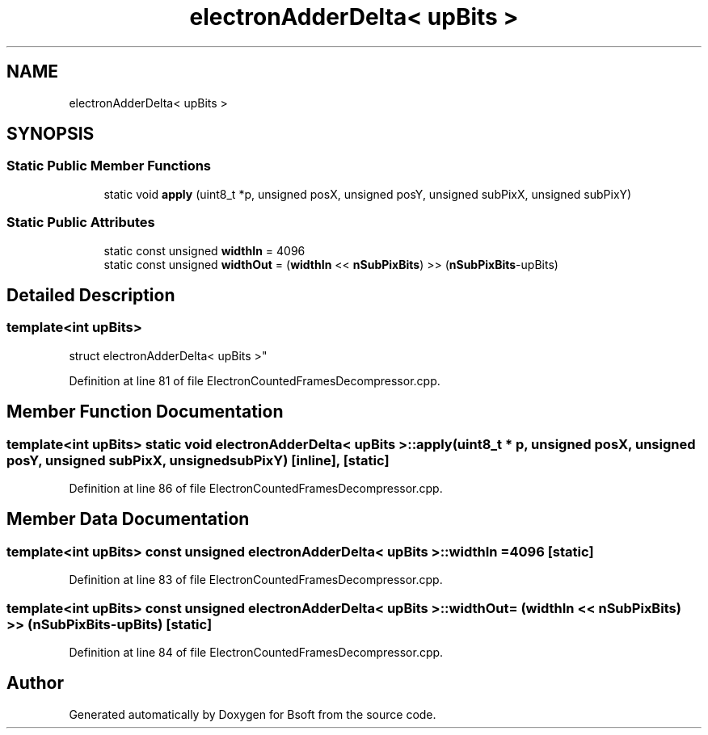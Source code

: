 .TH "electronAdderDelta< upBits >" 3 "Wed Sep 1 2021" "Version 2.1.0" "Bsoft" \" -*- nroff -*-
.ad l
.nh
.SH NAME
electronAdderDelta< upBits >
.SH SYNOPSIS
.br
.PP
.SS "Static Public Member Functions"

.in +1c
.ti -1c
.RI "static void \fBapply\fP (uint8_t *p, unsigned posX, unsigned posY, unsigned subPixX, unsigned subPixY)"
.br
.in -1c
.SS "Static Public Attributes"

.in +1c
.ti -1c
.RI "static const unsigned \fBwidthIn\fP = 4096"
.br
.ti -1c
.RI "static const unsigned \fBwidthOut\fP = (\fBwidthIn\fP << \fBnSubPixBits\fP) >> (\fBnSubPixBits\fP\-upBits)"
.br
.in -1c
.SH "Detailed Description"
.PP 

.SS "template<int upBits>
.br
struct electronAdderDelta< upBits >"

.PP
Definition at line 81 of file ElectronCountedFramesDecompressor\&.cpp\&.
.SH "Member Function Documentation"
.PP 
.SS "template<int upBits> static void \fBelectronAdderDelta\fP< upBits >::apply (uint8_t * p, unsigned posX, unsigned posY, unsigned subPixX, unsigned subPixY)\fC [inline]\fP, \fC [static]\fP"

.PP
Definition at line 86 of file ElectronCountedFramesDecompressor\&.cpp\&.
.SH "Member Data Documentation"
.PP 
.SS "template<int upBits> const unsigned \fBelectronAdderDelta\fP< upBits >::widthIn = 4096\fC [static]\fP"

.PP
Definition at line 83 of file ElectronCountedFramesDecompressor\&.cpp\&.
.SS "template<int upBits> const unsigned \fBelectronAdderDelta\fP< upBits >::widthOut = (\fBwidthIn\fP << \fBnSubPixBits\fP) >> (\fBnSubPixBits\fP\-upBits)\fC [static]\fP"

.PP
Definition at line 84 of file ElectronCountedFramesDecompressor\&.cpp\&.

.SH "Author"
.PP 
Generated automatically by Doxygen for Bsoft from the source code\&.
